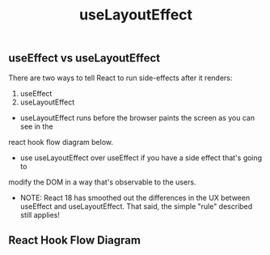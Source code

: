 #+title: useLayoutEffect

** useEffect vs useLayoutEffect
There are two ways to tell React to run side-effects after it renders:
1. useEffect
2. useLayoutEffect

+ useLayoutEffect runs before the browser paints the screen as you can see in the
react hook flow diagram below.
+ use useLayoutEffect over useEffect if you have a side effect that's going to
modify the DOM in a way that's observable to the users.
+ NOTE: React 18 has smoothed out the differences in the UX between useEffect
  and useLayoutEffect. That said, the simple "rule" described still applies!
** React Hook Flow Diagram
#+ATTR_ORG: :width 40%
[[./public/hook-flow.png]]
